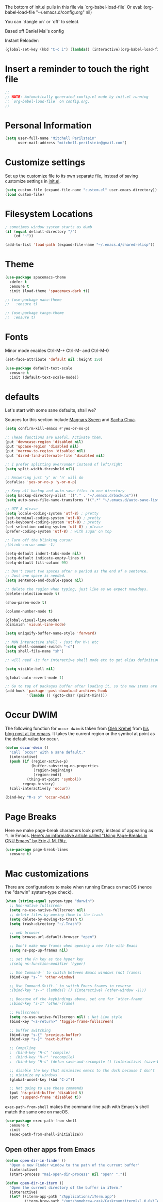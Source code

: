 #+PROPERTY: header-args :tangle yes

The bottom of init.el pulls in this file via `org-babel-load-file`
Or eval: (org-babel-load-file "~/.emacs.d/config.org" nil)

You can `:tangle on` or `off` to select.

Based off Daniel Mai's config

Instant Reloader:
#+begin_src emacs-lisp
(global-set-key (kbd "C-c i") (lambda() (interactive)(org-babel-load-file "~/.emacs.d/config.org")))
#+end_src

* Insert a reminder to touch the right file
  #+begin_src emacs-lisp
    ;;
    ;; NOTE: Automatically generated config.el made by init.el running
    ;; `org-babel-load-file` on config.org.
    ;;
  #+end_src
* Personal Information

#+begin_src emacs-lisp
(setq user-full-name "Mitchell Perilstein"
      user-mail-address "mitchell.perilstein@gmail.com")
#+end_src

* Customize settings

Set up the customize file to its own separate file, instead of saving
customize settings in [[file:init.el][init.el]].

#+begin_src emacs-lisp
(setq custom-file (expand-file-name "custom.el" user-emacs-directory))
(load custom-file)
#+end_src

* Filesystem Locations
  #+begin_src emacs-lisp
  ; sometimes window system starts us dumb
  (if (equal default-directory "/")
      (cd "~"))

  (add-to-list 'load-path (expand-file-name "~/.emacs.d/shared-elisp"))
  #+end_src

* Theme

#+begin_src emacs-lisp
  (use-package spacemacs-theme
    :defer t
    :ensure t
    :init (load-theme 'spacemacs-dark t))

  ;; (use-package nano-theme
  ;;   :ensure t)

  ;; (use-package tango-theme
  ;;  :ensure t)
#+end_src

* Fonts
  Minor mode enables Ctrl-M-+ Ctrl-M-- and Ctrl-M-0

  #+begin_src emacs-lisp
    (set-face-attribute 'default nil :height 150)

    (use-package default-text-scale
      :ensure t
      :init (default-text-scale-mode))
  #+end_src

* defaults

Let's start with some sane defaults, shall we?

Sources for this section include [[https://github.com/magnars/.emacs.d/blob/master/settings/sane-defaults.el][Magnars Sveen]] and [[http://pages.sachachua.com/.emacs.d/Sacha.html][Sacha Chua]].

#+begin_src emacs-lisp
(setq confirm-kill-emacs #'yes-or-no-p)

;; These functions are useful. Activate them.
(put 'downcase-region 'disabled nil)
(put 'upcase-region 'disabled nil)
(put 'narrow-to-region 'disabled nil)
(put 'dired-find-alternate-file 'disabled nil)

;; I prefer splitting over/under instead of left/right
(setq split-width-threshold nil)

;; Answering just 'y' or 'n' will do
(defalias 'yes-or-no-p 'y-or-n-p)

;; Keep all backup and auto-save files in one directory
(setq backup-directory-alist '(("." . "~/.emacs.d/backups")))
(setq auto-save-file-name-transforms '((".*" "~/.emacs.d/auto-save-list/" t)))

;; UTF-8 please
(setq locale-coding-system 'utf-8) ; pretty
(set-terminal-coding-system 'utf-8) ; pretty
(set-keyboard-coding-system 'utf-8) ; pretty
(set-selection-coding-system 'utf-8) ; please
(prefer-coding-system 'utf-8) ; with sugar on top

;; Turn off the blinking cursor
;(blink-cursor-mode -1)

(setq-default indent-tabs-mode nil)
(setq-default indicate-empty-lines t)
(setq-default fill-column 99)

;; Don't count two spaces after a period as the end of a sentence.
;; Just one space is needed.
(setq sentence-end-double-space nil)

;; delete the region when typing, just like as we expect nowadays.
(delete-selection-mode t)

(show-paren-mode t)

(column-number-mode t)

(global-visual-line-mode)
(diminish 'visual-line-mode)

(setq uniquify-buffer-name-style 'forward)

;; NON interactive shell - just for M-! etc
(setq shell-command-switch "-c")
(setq shell-file-name "sh")

;; will need -ic for interactive shell mode etc to get alias definitions from .bash_profile

(setq visible-bell nil)

(global-auto-revert-mode 1)

;; Go to top of packages buffer after loading it, so the new items are visible
(add-hook 'package--post-download-archives-hook
          '(lambda () (goto-char (point-min))))
#+end_src

* Occur DWIM
  The following function for ~occur-dwim~ is taken from [[https://github.com/abo-abo][Oleh Krehel]] from
[[http://oremacs.com/2015/01/26/occur-dwim/][his blog post at (or emacs]]. It takes the current region or the symbol
at point as the default value for occur.

#+begin_src emacs-lisp
(defun occur-dwim ()
  "Call `occur' with a sane default."
  (interactive)
  (push (if (region-active-p)
            (buffer-substring-no-properties
             (region-beginning)
             (region-end))
          (thing-at-point 'symbol))
        regexp-history)
  (call-interactively 'occur))

(bind-key "M-s o" 'occur-dwim)
#+end_src

* Page Breaks
  Here we make page-break characters look pretty, instead of appearing
as =^L= in Emacs. [[http://ericjmritz.name/2015/08/29/using-page-breaks-in-gnu-emacs/][Here's an informative article called "Using
Page-Breaks in GNU Emacs" by Eric J. M. Ritz.]]

#+begin_src emacs-lisp :tangle no
(use-package page-break-lines
  :ensure t)
#+end_src

* Mac customizations

There are configurations to make when running Emacs on macOS (hence the
"darwin" system-type check).

#+begin_src emacs-lisp
  (when (string-equal system-type "darwin")
    ;; Non-native fullscreen
    (setq ns-use-native-fullscreen nil)
    ;; delete files by moving them to the trash
    (setq delete-by-moving-to-trash t)
    (setq trash-directory "~/.Trash")

    ;; web browser
    (setq browse-url-default-browser "open")

    ;; Don't make new frames when opening a new file with Emacs
    (setq ns-pop-up-frames nil)

    ;; set the Fn key as the hyper key
    ;(setq ns-function-modifier 'hyper)

    ;; Use Command-` to switch between Emacs windows (not frames)
    (bind-key "s-`" 'other-window)

    ;; Use Command-Shift-` to switch Emacs frames in reverse
    ;(bind-key "s-~" (lambda() () (interactive) (other-window -1)))

    ;; Because of the keybindings above, set one for `other-frame'
    ;(bind-key "s-1" 'other-frame)

    ;; Fullscreen!
    (setq ns-use-native-fullscreen nil) ; Not Lion style
    (bind-key "<s-return>" 'toggle-frame-fullscreen)

    ;; buffer switching
    (bind-key "s-{" 'previous-buffer)
    (bind-key "s-}" 'next-buffer)

    ;; Compiling
    ;  (bind-key "H-c" 'compile)
    ;  (bind-key "H-r" 'recompile)
    ;  (bind-key "H-s" (defun save-and-recompile () (interactive) (save-buffer) (recompile)))

    ;; disable the key that minimizes emacs to the dock because I don't
    ;; minimize my windows
    (global-unset-key (kbd "C-z"))

    ;; Not going to use these commands
    (put 'ns-print-buffer 'disabled t)
    (put 'suspend-frame 'disabled t))
#+end_src

~exec-path-from-shell~ makes the command-line path with Emacs's shell
match the same one on macOS.

#+begin_src emacs-lisp
(use-package exec-path-from-shell
  :ensure t
  :init
  (exec-path-from-shell-initialize))
#+end_src

** Open other apps from Emacs

#+BEGIN_SRC emacs-lisp
(defun open-dir-in-finder ()
  "Open a new Finder window to the path of the current buffer"
  (interactive)
  (start-process "mai-open-dir-process" nil "open" "."))

(defun open-dir-in-iterm ()
  "Open the current directory of the buffer in iTerm."
  (interactive)
  (let* ((iterm-app-path "/Applications/iTerm.app")
         (iterm-brew-path "/opt/homebrew-cask/Caskroom/iterm2/1.0.0/iTerm.app")
         (iterm-path (if (file-directory-p iterm-app-path)
                         iterm-app-path
                       iterm-brew-path)))
    (start-process "mai-open-dir-process" nil "open" "-a" iterm-path ".")))

(bind-key "C-c o f" 'open-dir-in-finder)
(bind-key "C-c o t" 'open-dir-in-iterm)
#+END_SRC

** Title bar appearance

#+BEGIN_SRC emacs-lisp
(when (string-equal system-type "darwin")
  (add-to-list 'default-frame-alist
               '(ns-transparent-titlebar . t))
  (add-to-list 'default-frame-alist
               '(ns-appearance . dark))) ;; light or dark
#+END_SRC

* Web stuff
#+BEGIN_SRC emacs-lisp
(use-package search-web
  :ensure t
  :bind ("C-c w" . my-search-web-dwim))

(defun my-search-web-dwim ()
  "I don't switch engines much so just override its offer."
  (interactive nil)
  (cond
   ((region-active-p) (search-web-region "duck"))
   (t (search-web-at-point "duck"))))

#+END_SRC

#+RESULTS:
: my-search-web-dwim

* List buffers

;;; Use helm-buffers list

;; ibuffer is the improved version of list-buffers.
;;
;; #+begin_src emacs-lisp
;; ;; make ibuffer the default buffer lister.
;; (defalias 'list-buffers 'ibuffer)
;; #+end_src


source: http://ergoemacs.org/emacs/emacs_buffer_management.html

#+begin_src emacs-lisp
(add-hook 'dired-mode-hook 'auto-revert-mode)

;; Also auto refresh dired, but be quiet about it
(setq global-auto-revert-non-file-buffers t)
(setq auto-revert-verbose nil)
#+end_src

source: [[http://whattheemacsd.com/sane-defaults.el-01.html][Magnars Sveen]]


* Persistent Scratch
#+begin_src emacs-lisp
;; persistent-scratch
(use-package persistent-scratch
  :ensure t
  :config
  (persistent-scratch-setup-default))
#+end_src

* Git Gutter
#+begin_src emacs-lisp
(use-package git-gutter
  :ensure t
  :hook ((prog-mode . git-gutter-mode)
         (yaml-mode . git-gutter-mode))
  :config
  (setq git-gutter:update-interval 0.5))

(use-package git-gutter-fringe
  :ensure t
  :config
  (define-fringe-bitmap 'git-gutter-fr:added [224] nil nil '(center repeated))
  (define-fringe-bitmap 'git-gutter-fr:modified [224] nil nil '(center repeated))
  (define-fringe-bitmap 'git-gutter-fr:deleted [128 192 224 240] nil nil 'bottom))
#+end_src

* Recent context

#+begin_src emacs-lisp
(recentf-mode t)
(setq recentf-max-saved-items 100)
(save-place-mode 1)
#+end_src

* Whitespace mode

#+begin_src emacs-lisp
(use-package whitespace
  :bind ("<f10>" . whitespace-mode))
#+end_src

* Match parens on '%' - an old VI key
#+begin_src emacs-lisp
;; https://www.gnu.org/software/emacs/manual/html_node/efaq/Matching-parentheses.html
(global-set-key "%" 'match-paren)

(defun match-paren (arg)
  "Go to the matching paren if on a paren; otherwise insert %."
  (interactive "p")
  (cond ((looking-at "\\s(") (forward-list 1) (backward-char 1))
        ((looking-at "\\s)") (forward-char 1) (backward-list 1))
        (t (self-insert-command (or arg 1)))))
#+end_src

* Narrow to enclosing thing
  #+begin_src emacs-lisp
    (use-package fancy-narrow
      :ensure t)

    (defun narrow-or-widen-dwim (p)
      "Widen if buffer is narrowed, narrow-dwim otherwise.
    Dwim means: region, org-src-block, org-subtree, or
    defun, whichever applies first. Narrowing to
    org-src-block actually calls `org-edit-src-code'.

    With prefix P, don't widen, just narrow even if buffer
    is already narrowed."
      (interactive "P")
      (declare (interactive-only))
      (cond ((and (fancy-buffer-narrowed-p) (not p))
                (fancy-widen)
                (fancy-remove-buffer-narrowed))
            ((region-active-p)
             (fancy-set-buffer-narrowed)
             (fancy-narrow-to-region (region-beginning)
                               (region-end)))
            ((derived-mode-p 'org-mode)
             ;; `org-edit-src-code' is not a real narrowing
             ;; command. Remove this first conditional if
             ;; you don't want it.
             (cond ((ignore-errors (org-edit-src-code) t)
                    (delete-other-windows))
                   ((ignore-errors (org-narrow-to-block) t))
                   (t (org-narrow-to-subtree))))
            ((derived-mode-p 'latex-mode)
             (LaTeX-narrow-to-environment))
            (t (fancy-narrow-to-defun) (fancy-set-buffer-narrowed))))

    ;; fancy-narrow doesn't remember if it narrowed or not. Regular
    ;; buffer-narrowed-p looks at size of buffer which isn't changed by
    ;; fancy.
    (defun fancy-remove-buffer-narrowed ()
        (kill-local-variable 'fancy-narrowed))

    (defun fancy-set-buffer-narrowed ()
        (setq-local fancy-narrowed t))

    (defun fancy-buffer-narrowed-p ()
        (local-variable-p 'fancy-narrowed))
  #+end_src
* Keybindings
  #+begin_src emacs-lisp
  (global-set-key [f1]            'switch-to-most-recent-org-buffer)
  (global-set-key [f2]            'narrow-or-widen-dwim)
  (global-set-key [f3]            'pop-to-scratch)
  (global-set-key [f4]            'my-code-search)
  (global-set-key [f5]            (lambda () (interactive) (revert-buffer t nil)))
  (global-set-key [f6]            (lambda () (interactive) (switch-to-buffer nil)))
  (global-set-key [f7]            'my-toggle-hideshow-all)
  (global-set-key [f12]           'my-toggle-selective-display)

  (global-set-key [?\C-_]         'help-command)
  (global-set-key "\C-h"          'backward-delete-char)

  (global-set-key (kbd "<home>")  'beginning-of-buffer)
  (global-set-key (kbd "M-SPC")   'my-just-one-white)
  (global-set-key "\C-cr"         'align-regexp)
  #+end_src

* Custom Fun

** calc
#+begin_src emacs-lisp
(use-package calc
 :init (load-library "my-calc-extras")
 :bind ("M-#" . calc))
#+end_src


** shell
#+begin_src emacs-lisp
(defun get-shell-file-env (FILE VAR)
  "Use bash to source FILE in a temporary subshell and report the value of env VAR."
  (let ((F (expand-file-name FILE)))
    (if (file-readable-p F)
        (shell-command-to-string
         (format "sh -c '. %s; /bin/echo -n ${%s}' 2>/dev/null" F VAR))
      nil)))
#+end_src

** work and task
#+begin_src emacs-lisp
(defun work()
  "switch to main work context"
  (interactive nil)
  (let ((workdir (get-shell-file-env "~/.work" "WORK")))
    (message workdir)
    (find-file workdir)))

(defun workb()
  "switch to work-b context"
  (interactive nil)
  (let ((workdir (get-shell-file-env "~/.workb" "WORKB")))
    (message workdir)
    (find-file workdir)))

(defun task()
  "switch to main task context"
  (interactive nil)
  (let ((taskdir (get-shell-file-env "~/.task" "TASK")))
    (message taskdir)
    (find-file taskdir)))

(defun taskb()
  "switch to b task context"
  (interactive nil)
  (let ((taskdir (get-shell-file-env "~/.taskb" "TASKB")))
    (message taskdir)
    (find-file taskdir)))
#+end_src
** duplicate-line
#+begin_src emacs-lisp
  ; local
  (load-library "duplicate-line.el")
  (use-package duplicate-line
    :bind (("M-p" . duplicate-previous-line)
           ("M-n" . duplicate-following-line)))
#+end_src
** Navigation
  #+begin_src emacs-lisp
    (defun buffer-mode (buffer-or-string)
      "Returns the major mode associated with a buffer."
      (buffer-local-value 'major-mode (get-buffer buffer-or-string)))

    (defun most-recent-mode-buffer (mode buffs)
      "search list of buffers and return most recently accessed mode buffer"
      (cond ((null buffs) nil)
            ((equal mode (buffer-mode (car buffs))) (car buffs))
            (t (most-recent-mode-buffer mode (cdr buffs)))))

    (defun switch-to-most-recent-org-buffer ()
      "if in org mode, jump to most recent other buffer, otherwise jump to most recently accessed org-mode buffer"
      (interactive)
      (if (equal major-mode 'org-mode)
          (switch-to-buffer nil)
        (switch-to-buffer (most-recent-mode-buffer 'org-mode (buffer-list)))))

    (defun my-save-and-bury-buffer ()
      (interactive)
      (save-buffer)
      (bury-buffer))

    (defun pop-to-scratch ()
      "If in *scratch*, bury it, otherwise pop to it."
      (interactive nil)
      (if (equal (buffer-name) "*scratch*")
          (bury-buffer)
        (switch-to-buffer "*scratch*")))
  #+end_src

** my-just-one-white
#+begin_src emacs-lisp
(defun my-just-one-white (&optional n)
  "Delete all spaces, tabs, and NLs around point, leaving one space (or N spaces)."
  (interactive "*p")
  (let ((orig-pos (point)))
    (skip-chars-backward " \t\n\r")
    (constrain-to-field nil orig-pos)
    (dotimes (i (or n 1))
      (if (= (following-char) 32)
          (forward-char 1)
        (insert 32)))
    (delete-region
     (point)
     (progn
       (skip-chars-forward " \t\n\r")
       (constrain-to-field nil orig-pos t)))))
#+end_src

** markdown quote
#+begin_src emacs-lisp
(defun my-md-quote ()
  (interactive nil)
  (save-excursion
    (backward-word 1)
    (insert "`")
    (forward-word 1)
    (insert "`")))

(global-set-key "\C-c`" 'my-md-quote)
#+end_src

** Shell-like
  #+begin_src emacs-lisp
    (defun find-file-most-recent (dir)
      "Open most recently created file in DIR."
      (let ((files (directory-files-and-attributes dir nil nil t)))
        (find-file (concat dir "/" (caadr (sort
                                           files
                                           (lambda (a b) (time-less-p (nth 6 b) (nth 6 a)))))))))

    ;; edit-which
    (defun ew (prog)
      (interactive "sProgram: ")
      (find-file (or (executable-find prog)
                     (error (concat prog " not found in exec-path")))))

    ;; more-which
    (defun mw (prog)
      (interactive "sProgram: ")
      (view-file (or (executable-find prog)
                     (error (concat prog " not found in exec-path")))))

    (defun erd ()
      "Edit most Recent Download"
      (interactive nil)
      (find-file-most-recent "~/Downloads"))

    (defun mrd ()
      "View most Recent Download"
      (interactive nil)
      (erd)
      (log-view-mode))
  #+end_src

* ELPA packages
** compile
   #+begin_src emacs-lisp
(use-package compile
  :ensure t
  :init (setq compilation-scroll-output 1
              compile-command "make "
              compilation-scroll-output 'first-error)
  :bind ("C-x C-k" . compile))
   #+end_src

** browse-kill-ring
#+begin_src emacs-lisp
(use-package browse-kill-ring
  :ensure t
  :init (browse-kill-ring-default-keybindings)
  :bind ("C-x 4 y" . browse-kill-ring))   ; extra for finger memory
#+end_src

** dispwatch
   #+begin_src emacs-lisp
     (defun my-display-changed-hook (disp)
       (message "Adjusting for display %s" disp)
       (cond ((equal disp '(3840 . 1080))   ; laptop + ext monitor
              (my-set-font-size-absolute 10))
             ((equal disp '(1920 . 1080))      ; just laptop
              (my-set-font-size-absolute 14))))

     (use-package dispwatch
       :ensure t
       :config (progn
                 (add-hook 'dispwatch-display-change-hooks #'my-display-changed-hook)
                 (dispwatch-mode 1)))
   #+end_src
** dot-mode
   #+begin_src emacs-lisp
;; This binds c-.
;; we've stolen c-. (from org-time-stamp, so we need to rebind that)
(use-package dot-mode
  :ensure t
  :init (add-hook 'find-file-hooks (lambda () (dot-mode 1)))
  :bind ("C-." . dot-mode))
   #+end_src
** iedit
   #+begin_src emacs-lisp
      (use-package iedit
         :ensure t)
   #+end_src
** Helm

#+begin_src emacs-lisp
  (use-package helm
    :ensure t
    :diminish helm-mode
    :bind (("C-c h" . helm-command-prefix)
           ("C-x b" . helm-mini)
           ("C-`" . helm-resume)
           ("M-x" . helm-M-x)
           ("C-x C-f" . helm-find-files)
           ("C-x C-r" . helm-recentf))
    :init
    (require 'helm-config)
    (defalias 'list-buffers 'helm-buffers-list)
    :config
    (setq helm-locate-command "mdfind -interpret -name %s %s"
          helm-ff-newfile-prompt-p nil
          helm-M-x-fuzzy-match t)
    (helm-mode 1)
    :custom-face
    (helm-selection ((t :background "LightYellow" :foreground "black"))))
#+end_src


*** Helm other
    #+begin_src emacs-lisp :tangle on
  (use-package helm-projectile
    :ensure t
    :after helm-mode
    :commands helm-projectile
    :bind ("C-c p h" . helm-projectile))

  (use-package helm-ag
    :ensure t
    :after helm-mode)

    #+end_src

*** Helm grepint
    #+begin_src emacs-lisp
(defun my-helm-grepint-root ()
  "Uses `my-grep-root` if set from .dir-locals.el, or ascends to .git."
  (if (boundp 'my-grep-root)
      my-grep-root
    (locate-dominating-file (file-name-as-directory
                             (expand-file-name (file-truename default-directory)))
                            (lambda (x)
                              (or (file-exists-p (concat x "/.git"))
                                  (file-exists-p (concat x "/setup.py"))
                                  (file-exists-p (concat x "/Cargo.toml")))))))

;; https://github.com/kopoli/helm-grepint
(use-package helm-grepint
  :ensure t
  :config
  (helm-grepint-add-grep-config myag
    :command "ag"
    :arguments "--nocolor --search-zip --nogroup :ignore-case-arg -- :search-pattern"
    :ignore-case-arg "--ignore-case"
    :root-directory-function my-helm-grepint-root)

  ;; Always use ag, even under a git repo, because not all files
  ;; are checked in yet. Also if working on a monorepo we want
  ;; to ascend to project root, not all the way up to the .git dir.
  (setq helm-grepint-grep-list '(myag))

  :bind ("C-c g" . helm-grepint-grep-root)
  ("C-c G" . helm-grepint-grep-root))

                                        ;(use-package helm-swoop
                                        ;  :ensure t
                                        ;  :after helm-mode
                                        ;  :bind ("H-w" . helm-swoop))
#+end_src

** Projectile

#+BEGIN_QUOTE
Project navigation and management library for Emacs.
#+END_QUOTE
http://batsov.com/projectile/

#+begin_src emacs-lisp :tangle on
(use-package projectile
  :ensure t
  :diminish projectile-mode
  :commands (projectile-mode projectile-switch-project)
  :bind (("C-c p p" . projectile-switch-project)
         ("C-c p s s" . projectile-ag)
         ("C-c p s r" . projectile-ripgrep))
  :config
  (setq projectile-keymap-prefix (kbd "C-c p"))
  (projectile-global-mode t)
  (setq projectile-enable-caching t)
  (setq projectile-switch-project-action 'projectile-dired))
#+end_src

* Languages
** Flycheck
I'm putting this first so it disables flymake for the following
langauges.
#+begin_src emacs-lisp
(use-package flycheck
  :ensure t
  :init
  (global-flycheck-mode t))
#+end_src
** LSP
;; See lsp-start-plain.el for their canonical test case.

Also before loading languages.
#+begin_src emacs-lisp
(use-package lsp-mode
  :ensure t
  :hook ((c-mode          ; clangd
          python-mode     ; pyright
          rustic-mode
          ) . lsp-deferred)
  :commands lsp
  :config
  (setq lsp-auto-guess-root t)
  (setq lsp-log-io nil)
  (setq lsp-restart 'auto-restart)
  (setq lsp-enable-symbol-highlighting t)
  (setq lsp-enable-on-type-formatting nil)
  (setq lsp-signature-auto-activate t)
  (setq lsp-signature-render-documentation t)
  (setq lsp-eldoc-hook nil)
  (setq lsp-modeline-code-actions-enable t)
  (setq lsp-modeline-diagnostics-enable t)
  (setq lsp-headerline-breadcrumb-enable t)
  (setq lsp-semantic-tokens-enable t)
  (setq lsp-enable-folding t)
  (setq lsp-enable-imenu t)
  (setq lsp-enable-snippet t)
  (setq read-process-output-max (* 1024 1024)) ;; 1MB
  (setq lsp-idle-delay 0.5))

  ;; (use-package lsp-ui
  ;;   :ensure t
  ;;   :demand t
  ;;   :config
  ;;   (setq lsp-ui-flycheck-enable t)
  ;;   (define-key lsp-ui-mode-map [remap xref-find-definitions] #'lsp-ui-peek-find-definitions)
  ;;   (define-key lsp-ui-mode-map [remap xref-find-references] #'lsp-ui-peek-find-references)
  ;;   :hook 
  ;;   (lsp-mode . lsp-ui-mode))

(use-package lsp-ui
  :ensure t)

(use-package yasnippet
  :ensure t
  :init (yas-global-mode))

(use-package helm-lsp
  :ensure t)

(use-package lsp-treemacs
  :ensure t)

(use-package dap-mode
  :ensure t)

(use-package lsp-origami
  :ensure t)

(use-package company
  :ensure t)

(use-package lsp-pyright
  :ensure t)

(add-hook 'prog-mode-hook 'lsp)
#+end_src

#+RESULTS:
| lsp | git-gutter-mode |

** Dockerfile
   #+begin_src emacs-lisp
   (use-package dockerfile-mode
       :ensure t)
   #+end_src

** Pony
   #+begin_src emacs-lisp
     ;; (use-package ponylang-mode
     ;;   :ensure t
     ;;   :init
     ;;   :init
     ;;   (setq compilation-scroll-output 'first-error)
     ;;   (setenv "CC" "gcc")
     ;;   (add-hook 'ponylang-mode-hook '(lambda () (whitespace-mode -1)))
     ;;   :bind (:map ponylang-mode-map
     ;;               (("<f6>" . (lambda () (interactive) (switch-to-buffer nil)))
     ;;                ("<f8>" . ponylang-menu))))
   #+end_src

** Cargo
Cargo implies rust-mode, but it must be brought in before rustic
because that will override the mode.
   
   #+begin_src emacs-lisp
(use-package cargo
  :ensure t
  :demand
  :hook (rustic-mode . cargo-minor-mode))
   #+end_src

** Rust
   #+begin_src emacs-lisp
;; dependency it doesn't bring in by itself
(use-package project
  :ensure t)

(use-package ob-rust
  :ensure t)

(use-package rustic
  :ensure t
  :init (setq rustic-format-trigger 'on-compile
              rustic-lsp-server 'rust-analyzer
              lsp-rust-analyzer-server-command '("rust-analyzer")
              compilation-scroll-output 'first-error
              rustic-format-trigger 'on-save
              rustic-format-on-save t)
  :bind
  (:map rustic-mode-map
        ("C-c C-k" . #'rustic-cargo-build)
        ("C-c C-t" . #'rustic-cargo-test-run)
        ("C-c C-c" . #'rustic-cargo-run)))

; (add-hook 'eglot--managed-mode-hook (lambda () (flymake-mode -1)))
   #+end_src

** Yaml
   #+begin_src emacs-lisp
(use-package toml-mode
  :ensure t)

(use-package yaml-mode
  :mode "\\.yml"
  :ensure t)

(use-package highlight-indentation
  :ensure t
  :hook ((yaml-mode . highlight-indentation-current-column-mode)
         (python-mode . highlight-indentation-current-column-mode))
;  :init (progn
;            (set-face-background 'highlight-indentation-face "#f3f3d3")
;            (set-face-background 'highlight-indentation-current-column-face "#e3c3b3")))
)
   #+end_src

** python
#+begin_src emacs-lisp
(use-package python-black
  :ensure t
  :demand t
  :after python
  :hook (python-mode . python-black-on-save-mode))
#+end_src

* Org Mode
** Prereq
   #+begin_src emacs-lisp
       (use-package ob-http
         :ensure t)

       ;; Tempo lets you do "<s TAB" to insert a babel src block.
       (require 'org-tempo)
       (setq org-src-tab-acts-natively t
             org-confirm-babel-evaluate nil)

       ;; eww
       ;; (add-to-list 'org-structure-template-alist
       ;; '("p" "src emacs-lisp"))))
   #+end_src
** Get the latest
  #+begin_src emacs-lisp
(use-package org
  :ensure t
  :bind (("C-c c" . org-capture)
         ("C-c a" . org-agenda)
         ("C-c t" . org-time-stamp)	; This overrides dot-mode
         ("C-c l" . org-store-link))

         ;; todo: bind  org-return-indent?
         ;; and maybe
         ;; (global-set-key "\C-cb" 'org-switchb)

  :init
  (progn
    (org-babel-do-load-languages
     'org-babel-load-languages
     '((shell . t)
       (python . t)
       (dot . t)
       (perl . t)
       (rust . t)
       (js . t)
       (http . t) ; uses package ob-http
       (emacs-lisp . t)))
  
    ;; formatting for src blocks
    (setq org-src-fontify-natively t
        org-src-window-setup 'current-window
        org-src-strip-leading-and-trailing-blank-lines t
        org-src-preserve-indentation t
        org-src-tab-acts-natively t)
  
    (setq org-capture-templates
      '(("t" "Todo" entry (file+headline "~/org/inbox.org" "Tasks")
         "* TODO %?\n  %i\n  %a")
        ("s" "Shared" entry (file+datetree "~/shared-org/shared-inbox.org")
         "* Sync %U\n %x %c\n%?")
        ("j" "Journal" entry (file+datetree "~/org/journal.org")
         "* %?\nEntered on %U\n  %i\n%a\nwork: %[~/.work]\ntask: %[~/.task]")))

    (auto-fill-mode 1)
    (add-hook 'org-mode-hook 'turn-on-auto-fill)
    (setq
     my-org-dir "~/org"
     fill-column 99
     org-todo-keywords '((sequence "TODO(t)" "WAITING(w)" "|" "DONE(d)" "CANCELLED(c)"))
     org-startup-indented t
     org-startup-folded "showall"
     org-hide-leading-stars t
     org-confirm-babel-evaluate nil
  ;;   org-agenda-files (list my-inbox-orgfile
  ;;			  my-projects-orgfile
  ;;			  my-someday-orgfile
  ;;			  my-tickler-orgfile)
  
     org-export-with-toc nil    ;; do not generate a TOC on export please
     org-export-with-sub-superscripts nil
     org-directory my-org-dir
     org-capture-bookmark nil
     org-default-notes-file "~/org/inbox.org")))
   #+end_src

   #+RESULTS:
   : org-store-link

* Undo tree
#+begin_src emacs-lisp
;; leaves ~ droppings everywhere
;; (use-package undo-tree
;;   :ensure t
;;   :diminish                       ;; Don't show an icon in the modeline
;;   :bind ("C-x u" . undo-tree-visualize)
;;   :hook (org-mode . undo-tree-mode) ;; For some reason, I need this. FIXME.
;;   :config
;;     ;; Always have it on
;;     (global-undo-tree-mode)

;;     ;; Each node in the undo tree should have a timestamp.
;;     (setq undo-tree-visualizer-timestamps t)

;;     ;; Show a diff window displaying changes between undo nodes.
;;     (setq undo-tree-visualizer-diff t))
#+end_src

* Deft and Zetteldeft
  #+begin_src emacs-lisp
    (use-package deft
      :ensure t
      :custom
      (deft-extensions '("org" "md" "txt"))
      (deft-directory "~/org")
      (deft-use-filename-as-title t)
          ;;        deft-text-mode 'org-mode
      :bind (([f9] . my-deft)
             :map deft-mode-map
             ("<backspace>" . 'deft-filter-decrement)))

;;    (use-package zetteldeft
;;      :ensure t
;;      :after deft
;;      :config (zetteldeft-set-classic-keybindings))

    (defun my-deft ()
      "Show deft buffer, or kill it."
      (interactive)
      (if (equal (buffer-name) "*Deft*")
          (kill-buffer deft-buffer)
        (deft)))
  #+end_src

* Tail Hacks
#+begin_src emacs-lisp
#+end_src

* Services
#+begin_src emacs-lisp
(if window-system (server-start))
#+end_src

